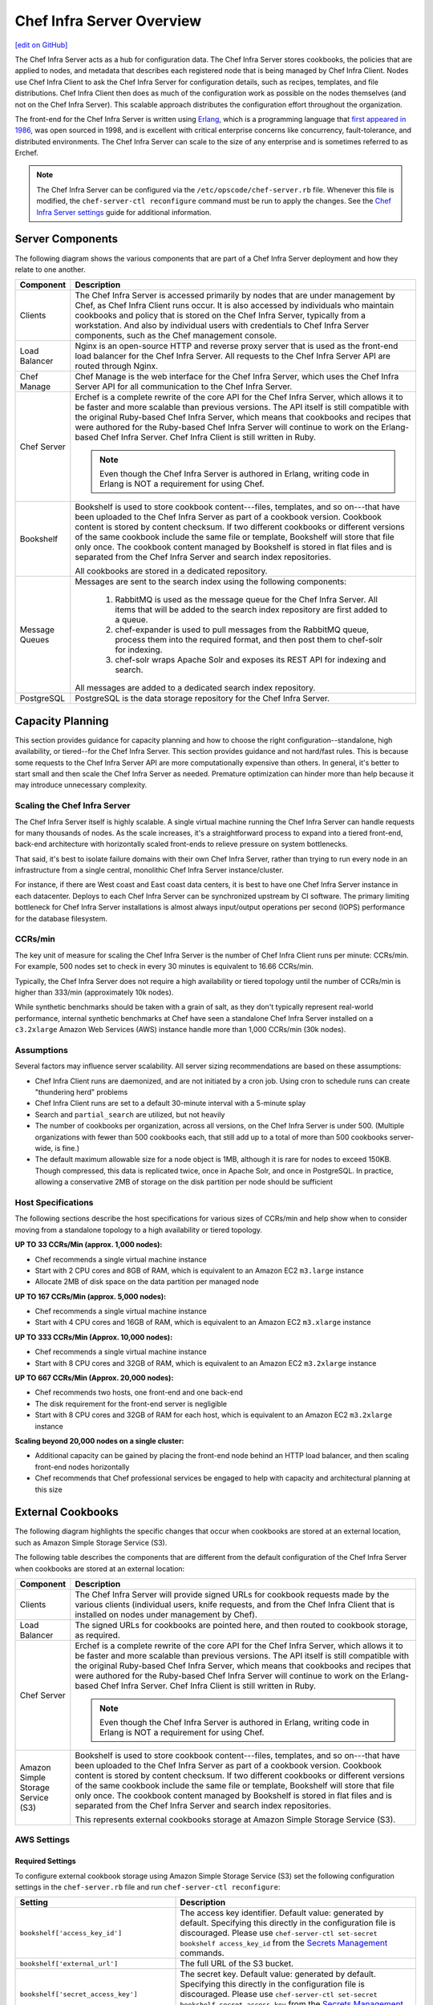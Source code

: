 =====================================================
Chef Infra Server Overview
=====================================================
`[edit on GitHub] <https://github.com/chef/chef-web-docs/blob/master/chef_master/source/server_overview.rst>`__

.. tag chef_server

The Chef Infra Server acts as a hub for configuration data. The Chef Infra Server stores cookbooks, the policies that are applied to nodes, and metadata that describes each registered node that is being managed by Chef Infra Client. Nodes use Chef Infra Client to ask the Chef Infra Server for configuration details, such as recipes, templates, and file distributions. Chef Infra Client then does as much of the configuration work as possible on the nodes themselves (and not on the Chef Infra Server). This scalable approach distributes the configuration effort throughout the organization.

.. end_tag

.. tag chef_server_component_erchef_background

The front-end for the Chef Infra Server is written using `Erlang <http://www.erlang.org/>`_, which is a programming language that `first appeared in 1986 <http://en.wikipedia.org/wiki/Erlang_%28programming_language%29>`_, was open sourced in 1998, and is excellent with critical enterprise concerns like concurrency, fault-tolerance, and distributed environments. The Chef Infra Server can scale to the size of any enterprise and is sometimes referred to as Erchef.

.. end_tag

.. note:: The Chef Infra Server can be configured via the ``/etc/opscode/chef-server.rb`` file. Whenever this file is modified, the ``chef-server-ctl reconfigure`` command must be run to apply the changes. See the `Chef Infra Server settings </config_rb_server.html>`__ guide for additional information.

Server Components
=====================================================
The following diagram shows the various components that are part of a Chef Infra Server deployment and how they relate to one another.

.. image:: ../../images/server_components.svg
   :width: 500px

.. list-table::
   :widths: 60 420
   :header-rows: 1

   * - Component
     - Description
   * - Clients
     - The Chef Infra Server is accessed primarily by nodes that are under management by Chef, as Chef Infra Client runs occur. It is also accessed by individuals who maintain cookbooks and policy that is stored on the Chef Infra Server, typically from a workstation. And also by individual users with credentials to Chef Infra Server components, such as the Chef management console.
   * - Load Balancer
     - .. tag chef_server_component_nginx

       Nginx is an open-source HTTP and reverse proxy server that is used as the front-end load balancer for the Chef Infra Server. All requests to the Chef Infra Server API are routed through Nginx.

       .. end_tag

   * - Chef Manage
     - Chef Manage is the web interface for the Chef Infra Server, which uses the Chef Infra Server API for all communication to the Chef Infra Server.

   * - Chef Server
     - .. tag chef_server_component_erchef

       Erchef is a complete rewrite of the core API for the Chef Infra Server, which allows it to be faster and more scalable than previous versions. The API itself is still compatible with the original Ruby-based Chef Infra Server, which means that cookbooks and recipes that were authored for the Ruby-based Chef Infra Server will continue to work on the Erlang-based Chef Infra Server. Chef Infra Client is still written in Ruby.

       .. note:: Even though the Chef Infra Server is authored in Erlang, writing code in Erlang is NOT a requirement for using Chef.

       .. end_tag

   * - Bookshelf
     - .. tag chef_server_component_bookshelf

       Bookshelf is used to store cookbook content---files, templates, and so on---that have been uploaded to the Chef Infra Server as part of a cookbook version. Cookbook content is stored by content checksum. If two different cookbooks or different versions of the same cookbook include the same file or template, Bookshelf will store that file only once. The cookbook content managed by Bookshelf is stored in flat files and is separated from the Chef Infra Server and search index repositories.

       .. end_tag

       All cookbooks are stored in a dedicated repository.
   * - Message Queues
     - Messages are sent to the search index using the following components:

          #. .. tag chef_server_component_rabbitmq

             RabbitMQ is used as the message queue for the Chef Infra Server. All items that will be added to the search index repository are first added to a queue.

             .. end_tag

          #. .. tag chef_server_component_expander

             chef-expander is used to pull messages from the RabbitMQ queue, process them into the required format, and then post them to chef-solr for indexing.

             .. end_tag

          #. .. tag chef_server_component_solr

             chef-solr wraps Apache Solr and exposes its REST API for indexing and search.

             .. end_tag

       All messages are added to a dedicated search index repository.
   * - PostgreSQL
     - .. tag chef_server_component_postgresql

       PostgreSQL is the data storage repository for the Chef Infra Server.

       .. end_tag

Capacity Planning
=====================================================
This section provides guidance for capacity planning and how to choose the right configuration--standalone, high availability, or tiered--for the Chef Infra Server. This section provides guidance and not hard/fast rules. This is because some requests to the Chef Infra Server API are more computationally expensive than others. In general, it's better to start small and then scale the Chef Infra Server as needed. Premature optimization can hinder more than help because it may introduce unnecessary complexity.

Scaling the Chef Infra Server
-----------------------------------------------------
The Chef Infra Server itself is highly scalable. A single virtual machine running the Chef Infra Server can handle requests for many thousands of nodes. As the scale increases, it's a straightforward process to expand into a tiered front-end, back-end architecture with horizontally scaled front-ends to relieve pressure on system bottlenecks.

That said, it's best to isolate failure domains with their own Chef Infra Server, rather than trying to run every node in an infrastructure from a single central, monolithic Chef Infra Server instance/cluster.

For instance, if there are West coast and East coast data centers, it is best to have one Chef Infra Server instance in each datacenter. Deploys to each Chef Infra Server can be synchronized upstream by CI software. The primary limiting bottleneck for Chef Infra Server installations is almost always input/output operations per second (IOPS) performance for the database filesystem.

CCRs/min
-----------------------------------------------------
The key unit of measure for scaling the Chef Infra Server is the number of Chef Infra Client runs per minute: CCRs/min. For example, 500 nodes set to check in every 30 minutes is equivalent to 16.66 CCRs/min.

Typically, the Chef Infra Server does not require a high availability or tiered topology until the
number of CCRs/min is higher than 333/min (approximately 10k nodes).

While synthetic benchmarks should be taken with a grain of salt, as they don't typically represent real-world performance, internal synthetic benchmarks at Chef have seen a standalone Chef Infra Server installed on a ``c3.2xlarge`` Amazon Web Services (AWS) instance handle more than 1,000 CCRs/min (30k nodes).

Assumptions
-----------------------------------------------------
Several factors may influence server scalability. All server sizing recommendations are based on these assumptions:

* Chef Infra Client runs are daemonized, and are not initiated by a cron job. Using cron to schedule runs can create "thundering herd" problems
* Chef Infra Client runs are set to a default 30-minute interval with a 5-minute splay
* Search and ``partial_search`` are utilized, but not heavily
* The number of cookbooks per organization, across all versions, on the Chef Infra Server is under 500. (Multiple organizations with fewer than 500 cookbooks each, that still add up to a total of more than 500 cookbooks server-wide, is fine.)
* The default maximum allowable size for a node object is 1MB, although it is rare for nodes to exceed 150KB. Though compressed, this data is replicated twice, once in Apache Solr, and once in PostgreSQL. In practice, allowing a conservative 2MB of storage on the disk partition per node should be sufficient

Host Specifications
-----------------------------------------------------
The following sections describe the host specifications for various sizes of CCRs/min and help show when to consider moving from a standalone topology to a high availability or tiered topology.

**UP TO 33 CCRs/Min (approx. 1,000 nodes):**

* Chef recommends a single virtual machine instance
* Start with 2 CPU cores and 8GB of RAM, which is equivalent to an Amazon EC2 ``m3.large`` instance
* Allocate 2MB of disk space on the data partition per managed node

**UP TO 167 CCRs/Min (approx. 5,000 nodes):**

* Chef recommends a single virtual machine instance
* Start with 4 CPU cores and 16GB of RAM, which is equivalent to an Amazon EC2 ``m3.xlarge`` instance

**UP TO 333 CCRs/Min (Approx. 10,000 nodes):**

* Chef recommends a single virtual machine instance
* Start with 8 CPU cores and 32GB of RAM, which is equivalent to an Amazon EC2 ``m3.2xlarge`` instance

**UP TO 667 CCRs/Min (Approx. 20,000 nodes):**

* Chef recommends two hosts, one front-end and one back-end
* The disk requirement for the front-end server is negligible
* Start with 8 CPU cores and 32GB of RAM for each host, which is equivalent to an Amazon EC2 ``m3.2xlarge`` instance

**Scaling beyond 20,000 nodes on a single cluster:**

* Additional capacity can be gained by placing the front-end node behind an HTTP load balancer, and then scaling front-end nodes horizontally
* Chef recommends that Chef professional services be engaged to help with capacity and architectural planning at this size

External Cookbooks
=====================================================
The following diagram highlights the specific changes that occur when cookbooks are stored at an external location, such as Amazon Simple Storage Service (S3).

.. image:: ../../images/server_components_s3.svg
   :width: 500px

The following table describes the components that are different from the default configuration of the Chef Infra Server when cookbooks are stored at an external location:

.. list-table::
   :widths: 60 420
   :header-rows: 1

   * - Component
     - Description
   * - Clients
     - The Chef Infra Server will provide signed URLs for cookbook requests made by the various clients (individual users, knife requests, and from the Chef Infra Client that is installed on nodes under management by Chef).
   * - Load Balancer
     - The signed URLs for cookbooks are pointed here, and then routed to cookbook storage, as required.
   * - Chef Server
     - .. tag chef_server_component_erchef

       Erchef is a complete rewrite of the core API for the Chef Infra Server, which allows it to be faster and more scalable than previous versions. The API itself is still compatible with the original Ruby-based Chef Infra Server, which means that cookbooks and recipes that were authored for the Ruby-based Chef Infra Server will continue to work on the Erlang-based Chef Infra Server. Chef Infra Client is still written in Ruby.

       .. note:: Even though the Chef Infra Server is authored in Erlang, writing code in Erlang is NOT a requirement for using Chef.

       .. end_tag

   * - Amazon Simple Storage Service (S3)
     - .. tag chef_server_component_bookshelf

       Bookshelf is used to store cookbook content---files, templates, and so on---that have been uploaded to the Chef Infra Server as part of a cookbook version. Cookbook content is stored by content checksum. If two different cookbooks or different versions of the same cookbook include the same file or template, Bookshelf will store that file only once. The cookbook content managed by Bookshelf is stored in flat files and is separated from the Chef Infra Server and search index repositories.

       .. end_tag

       This represents external cookbooks storage at Amazon Simple Storage Service (S3).

.. _external_bookshelf_settings:

AWS Settings
-----------------------------------------------------

Required Settings
+++++++++++++++++++++++++++++++++++++++++++++++++++++
To configure external cookbook storage using Amazon Simple Storage
Service (S3) set the following configuration settings in the
``chef-server.rb`` file and run ``chef-server-ctl reconfigure``:

.. list-table::
   :widths: 200 300
   :header-rows: 1

   * - Setting
     - Description
   * - ``bookshelf['access_key_id']``
     - The access key identifier. Default value: generated by default. Specifying this directly in the configuration file is discouraged. Please use ``chef-server-ctl set-secret bookshelf access_key_id`` from the `Secrets Management </ctl_chef_server.html#ctl-chef-server-secrets-management>`__ commands.
   * - ``bookshelf['external_url']``
     - The full URL of the S3 bucket.
   * - ``bookshelf['secret_access_key']``
     - The secret key. Default value: generated by default.  Specifying this directly in the configuration file is discouraged. Please use ``chef-server-ctl set-secret bookshelf secret_access_key`` from the `Secrets Management </ctl_chef_server.html#ctl-chef-server-secrets-management>`__ commands.
   * - ``opscode_erchef['s3_bucket']``
     - The name of the Amazon Simple Storage Service (S3) bucket. Default value: ``bookshelf``.
   * - ``bookshelf['vip']``
     - The virtual IP address or host name of the Amazon Simple Service (S3) API. Default value: ``127.0.0.1``.

An example ``chef-server.rb`` configuration:

.. code-block:: ruby

     bookshelf['vip'] = "s3-external-1.amazonaws.com"
     bookshelf['external_url'] = "https://s3-external-1.amazonaws.com"
     bookshelf['access_key_id'] = "<ACCESS_ID>"
     bookshelf['secret_access_key'] = "<ACCESS_KEY>"
     opscode_erchef['s3_bucket'] = "<BUCKET_NAME>"

Optional Settings
+++++++++++++++++++++++++++++++++++++++++++++++++++++
The following optional settings are also available and may require modification when using an external S3 provider:

.. list-table::
   :widths: 200 300
   :header-rows: 1

   * - Setting
     - Description
   * - ``opscode_erchef['nginx_bookshelf_caching']``
     - Whether Nginx is used to cache cookbooks. When ``:on``, Nginx serves up the cached content instead of forwarding the request. Default value: ``:off``.
   * - ``opscode_erchef['s3_parallel_ops_fanout']``
     - Default value: ``20``.
   * - ``opscode_erchef['s3_parallel_ops_timeout']``
     - Default value: ``5000``.
   * - ``opscode_erchef['s3_url_expiry_window_size']``
     - The frequency at which unique URLs are generated. This value may be a specific amount of time, i.e. ``15m`` (fifteen minutes) or a percentage of the value of ``s3_url_ttl``, i.e. ``10%``. Default value: ``:off``.
   * - ``opscode_erchef['s3_url_ttl']``
     - The amount of time (in seconds) before connections to the server expire. If node bootstraps are timing out, increase this setting. Default value: ``28800``.

.. DO NOT CHANGE THE FOLLOWING TITLE BECAUSE IT IS LINKED FROM THE ERROR MESSAGES IN THE CODE FOR THESE SETTINGS.

External PostgreSQL
=====================================================
The following diagram highlights the specific changes that occur when PostgreSQL is configured and managed independently of the Chef Infra Server configuration.

.. image:: ../../images/server_components_postgresql.svg
   :width: 500px

The following table describes the components in an external PostgreSQL configuration that are different from the default configuration of the Chef Infra Server:

.. list-table::
   :widths: 60 420
   :header-rows: 1

   * - Component
     - Description
   * - Chef Server
     - The Chef Infra Server configuration file is updated to point to an independently configured set of servers for PostgreSQL.
   * - PostgreSQL
     - .. tag chef_server_component_postgresql

       PostgreSQL is the data storage repository for the Chef Infra Server.

       .. end_tag

       This represents the independently configured set of servers that are running PostgreSQL and are configured to act as the data store for the Chef Infra Server.



.. DO NOT CHANGE THE FOLLOWING TITLE BECAUSE IT IS LINKED FROM THE ERROR MESSAGES IN THE CODE FOR THESE SETTINGS.

External PostgreSQL Settings
----------------------------------------------------
Use the following configuration settings in the chef-server.rb file to configure External PostgreSQL for use with the Chef Infra Server:

.. list-table::
   :widths: 200 300
   :header-rows: 1

   * - Setting
     - Description
   * - ``bookshelf['sql_connection_user']``
     - Optional when ``postgresql['external']`` is set to ``true``. Required when using external PostgreSQL on Microsoft Azure. The PostgreSQL user name in ``'username@hostname'`` format (e.g. ``'bookshelf@my_postgresql.postgres.database.azure.com'``) used for making PostgreSQL queries, where ``username`` would normally equal the value of ``bookshelf['sql_user']`` (default ``'bookshelf'``). Default value: ``nil``.
   * - ``oc_bifrost['sql_connection_user']``
     - Optional when ``postgresql['external']`` is set to ``true``. Required when using external PostgreSQL on Microsoft Azure. The PostgreSQL user name in ``'username@hostname'`` format (e.g. ``'bifrost@my_postgresql.postgres.database.azure.com'``) used for making PostgreSQL queries, where ``username`` would normally equal the value of ``oc_bifrost['sql_user']`` (default ``'bifrost'``). Default value: ``nil``.
   * - ``oc_id['sql_connection_user']``
     - Optional when ``postgresql['external']`` is set to ``true``. Required when using external PostgreSQL on Microsoft Azure. The PostgreSQL user name in ``'username@hostname'`` format (e.g. ``'oc_id@my_postgresql.postgres.database.azure.com'``) used for making PostgreSQL queries, where ``username`` would normally equal the value of ``oc_id['sql_user']`` (default ``'oc_id'``). Default value: ``nil``.
   * - ``opscode_erchef['sql_connection_user']``
     - Optional when ``postgresql['external']`` is set to ``true``. Required when using external PostgreSQL on Microsoft Azure. The PostgreSQL user name in ``'username@hostname'`` format (e.g. ``'opscode_chef@my_postgresql.postgres.database.azure.com'``) used for making PostgreSQL queries, where ``username`` would normally equal the value of ``opscode-erchef['sql_user']`` (default ``'opscode_chef'``). Default value: ``nil``.
   * - ``postgresql['db_connection_superuser']``
     - Optional when ``postgresql['external']`` is set to ``true``. Required when using external PostgreSQL on Microsoft Azure. The PostgreSQL superuser name in ``'username@hostname'`` format (e.g. ``'opscode_pgsql@my_postgresql.postgres.database.azure.com'``) used for creating PostgreSQL connections, where ``username`` would normally equal the value specified in ``postgresql['db_superuser']`` (below). Default value: ``nil``.
   * - ``postgresql['db_superuser']``
     - Required when ``postgresql['external']`` is set to ``true``. The PostgreSQL user name. This user must be granted either the ``CREATE ROLE`` and ``CREATE DATABASE`` permissions in PostgreSQL or be granted ``SUPERUSER`` permission. This user must also have an entry in the host-based authentication configuration file used by PostgreSQL (traditionally named ``pg_hba.conf``). Default value: ``'superuser_userid'``.
   * - ``postgresql['db_superuser_password']``
     - The password for the user specified by ``postgresql['db_superuser']``. Required when ``postgresql['external']`` is set to ``true``.

       The db_superuser_password can also be set using ``chef-server-ctl set-db-superuser-password`` from the `Secrets Management </ctl_chef_server.html#ctl-chef-server-secrets-management>`__ commands.
   * - ``postgresql['external']``
     - Required. Set to ``true`` to run PostgreSQL external to the Chef Infra Server. Must be set once only on a new installation of the Chef Infra Server before the first ``chef-server-ctl reconfigure`` command is run. If this is set after a reconfigure or set to ``false``, any reconfigure of the Chef Infra Server will return an error. Default value: ``false``.
   * - ``postgresql['port']``
     - Optional when ``postgresql['external']`` is set to ``true``. The port on which the service is to listen. The port used by PostgreSQL if that port is **not** 5432. Default value: ``5432``.
   * - ``postgresql['vip']``
     - Required when ``postgresql['external']`` is set to ``true``. The virtual IP address. The host for this IP address must be online and reachable from the Chef Infra Server via the port specified by ``postgresql['port']``. Set this value to the IP address or hostname for the machine on which external PostgreSQL is located when ``postgresql['external']`` is set to ``true``.


.. note:: See the list of `error messages that may be present </errors.html#external-postgresql>`_ when configuring the Chef Infra Server to use a remote PostgreSQL server.

Bookshelf Settings
-----------------------------------------------------
In instances that require cookbooks to be stored within a SQL backend, such as in a high availability setup, you must set the ``storage_type`` to ``:sql``:

.. code-block:: ruby

   bookshelf['storage_type'] = :sql
